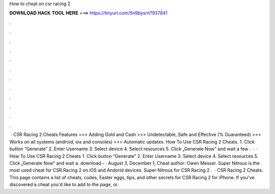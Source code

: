 How to cheat on csr racing 2

𝐃𝐎𝐖𝐍𝐋𝐎𝐀𝐃 𝐇𝐀𝐂𝐊 𝐓𝐎𝐎𝐋 𝐇𝐄𝐑𝐄 ===> https://tinyurl.com/5n9bysrn?937841

.

.

.

.

.

.

.

.

.

.

.

.

 · CSR Racing 2 Cheats Features >>> Adding Gold and Cash >>> Undetectable, Safe and Effective (% Guaranteed) >>> Works on all systems (android, ios and consoles) >>> Automatic updates. How To Use CSR Racing 2 Cheats. 1. Click button “Generate” 2. Enter Username 3. Select device 4. Select resources 5. Click „Generate Now” and wait a few .  · · How To Use CSR Racing 2 Cheats 1. Click button “Generate” 2. Enter Username 3. Select device 4. Select resources 5. Click „Generate Now” and wait a. download -  · August 3, December 1, Cheat author: Owen Messer. Super Nitrous is the most used cheat for CSR Racing 2 on iOS and Andorid devices. Super Nitrous for CSR Racing 2 .  · CSR Racing 2 Cheats. This page contains a list of cheats, codes, Easter eggs, tips, and other secrets for CSR Racing 2 for iPhone. If you've discovered a cheat you'd like to add to the page, or.